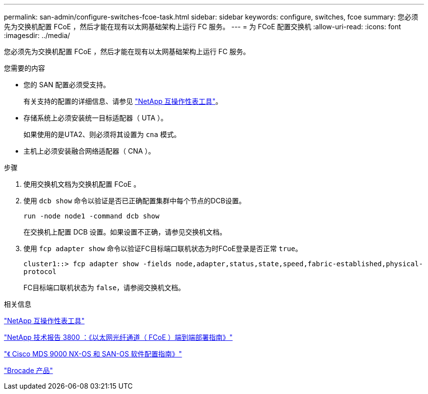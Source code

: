 ---
permalink: san-admin/configure-switches-fcoe-task.html 
sidebar: sidebar 
keywords: configure, switches, fcoe 
summary: 您必须先为交换机配置 FCoE ，然后才能在现有以太网基础架构上运行 FC 服务。 
---
= 为 FCoE 配置交换机
:allow-uri-read: 
:icons: font
:imagesdir: ../media/


[role="lead"]
您必须先为交换机配置 FCoE ，然后才能在现有以太网基础架构上运行 FC 服务。

.您需要的内容
* 您的 SAN 配置必须受支持。
+
有关支持的配置的详细信息、请参见 https://mysupport.netapp.com/matrix["NetApp 互操作性表工具"^]。

* 存储系统上必须安装统一目标适配器（ UTA ）。
+
如果使用的是UTA2、则必须将其设置为 `cna` 模式。

* 主机上必须安装融合网络适配器（ CNA ）。


.步骤
. 使用交换机文档为交换机配置 FCoE 。
. 使用 `dcb show` 命令以验证是否已正确配置集群中每个节点的DCB设置。
+
`run -node node1 -command dcb show`

+
在交换机上配置 DCB 设置。如果设置不正确，请参见交换机文档。

. 使用 `fcp adapter show` 命令以验证FC目标端口联机状态为时FCoE登录是否正常 `true`。
+
`cluster1::> fcp adapter show -fields node,adapter,status,state,speed,fabric-established,physical-protocol`

+
FC目标端口联机状态为 `false`，请参阅交换机文档。



.相关信息
https://mysupport.netapp.com/matrix["NetApp 互操作性表工具"^]

http://www.netapp.com/us/media/tr-3800.pdf["NetApp 技术报告 3800 ：《以太网光纤通道（ FCoE ）端到端部署指南》"^]

http://www.cisco.com/en/US/products/ps5989/products_installation_and_configuration_guides_list.html["《 Cisco MDS 9000 NX-OS 和 SAN-OS 软件配置指南》"]

http://www.brocade.com/products/all/index.page["Brocade 产品"]
